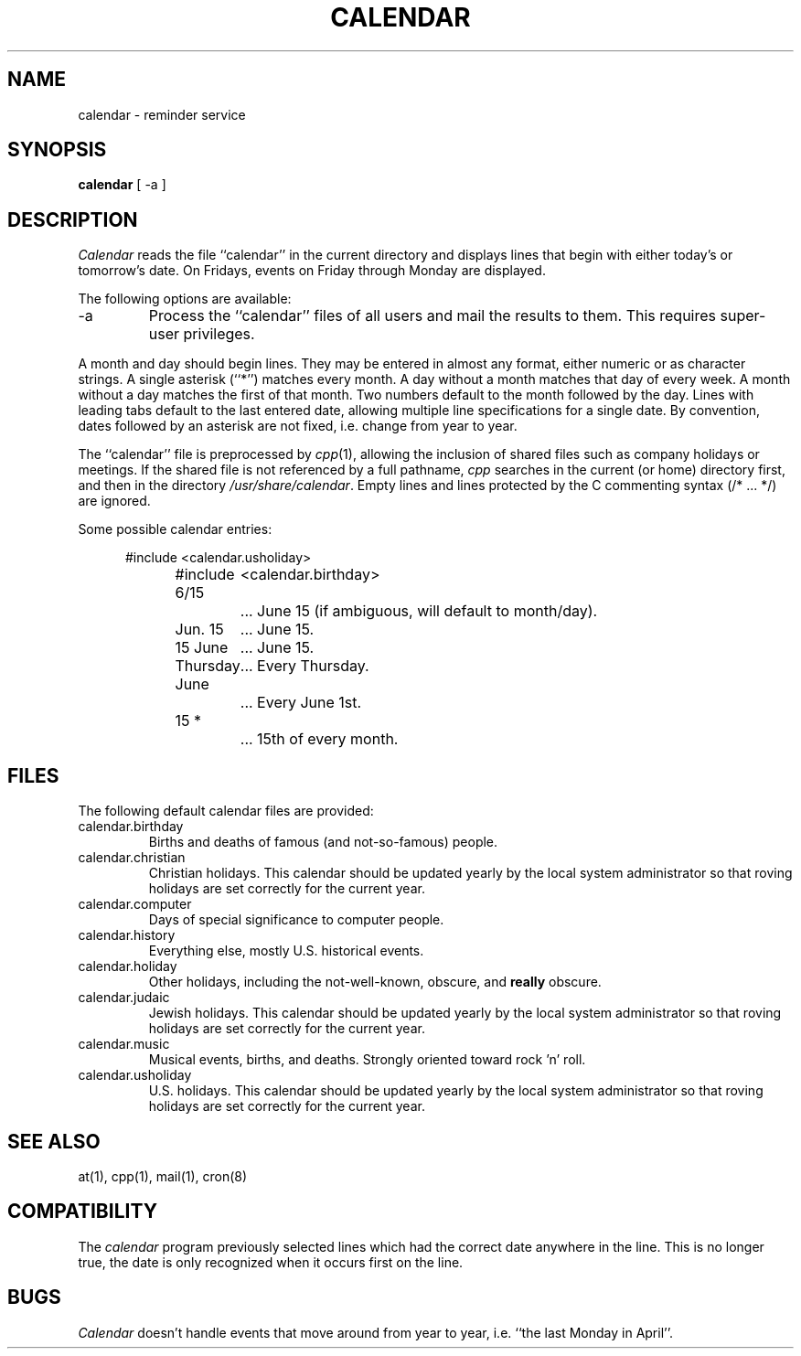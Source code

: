.\" Copyright (c) 1989 The Regents of the University of California.
.\" All rights reserved.
.\"
.\" Redistribution and use in source and binary forms are permitted
.\" provided that the above copyright notice and this paragraph are
.\" duplicated in all such forms and that any documentation,
.\" advertising materials, and other materials related to such
.\" distribution and use acknowledge that the software was developed
.\" by the University of California, Berkeley.  The name of the
.\" University may not be used to endorse or promote products derived
.\" from this software without specific prior written permission.
.\" THIS SOFTWARE IS PROVIDED ``AS IS'' AND WITHOUT ANY EXPRESS OR
.\" IMPLIED WARRANTIES, INCLUDING, WITHOUT LIMITATION, THE IMPLIED
.\" WARRANTIES OF MERCHANTABILITY AND FITNESS FOR A PARTICULAR PURPOSE.
.\"
.\"	@(#)calendar.1	6.7 (Berkeley) 05/03/90
.\"
.TH CALENDAR 1 ""
.UC 7
.SH NAME
calendar \- reminder service
.SH SYNOPSIS
.B calendar
[ \-a ]
.SH DESCRIPTION
.I Calendar 
reads the file ``calendar'' in the current directory and displays lines
that begin with either today's or tomorrow's date.
On Fridays, events on Friday through Monday are displayed.
.PP
The following options are available:
.TP
\-a
Process the ``calendar'' files of all users and mail the results
to them.
This requires super-user privileges.
.PP
A month and day should begin lines.
They may be entered in almost any format, either numeric or as character
strings.
A single asterisk (``*'') matches every month.
A day without a month matches that day of every week.
A month without a day matches the first of that month.
Two numbers default to the month followed by the day.
Lines with leading tabs default to the last entered date, allowing
multiple line specifications for a single date.
By convention, dates followed by an asterisk are not fixed, i.e. change
from year to year.
.PP
The ``calendar'' file is preprocessed by
.IR cpp (1),
allowing the inclusion of shared files such as company holidays or
meetings.
If the shared file is not referenced by a full pathname,
.I cpp
searches in the current (or home) directory first, and then in the
directory
.IR /usr/share/calendar .
Empty lines and lines protected by the C commenting syntax (/* ... */)
are ignored.
.PP
Some possible calendar entries:
.in +5
.sp
.nf
#include	<calendar.usholiday>
#include	<calendar.birthday>
.sp
6/15		... June 15 (if ambiguous, will default to month/day).
Jun. 15	... June 15.
15 June	... June 15.
Thursday	... Every Thursday.
June		... Every June 1st.
15 *		... 15th of every month.
.fi
.PP
.SH FILES
The following default calendar files are provided:
.TP
calendar.birthday
Births and deaths of famous (and not-so-famous) people.
.TP
calendar.christian
Christian holidays.
This calendar should be updated yearly by the local system administrator
so that roving holidays are set correctly for the current year.
.TP
calendar.computer
Days of special significance to computer people.
.TP
calendar.history
Everything else, mostly U.S. historical events.
.TP
calendar.holiday
Other holidays, including the not-well-known, obscure, and
.B really
obscure.
.TP
calendar.judaic
Jewish holidays.
This calendar should be updated yearly by the local system administrator
so that roving holidays are set correctly for the current year.
.TP
calendar.music
Musical events, births, and deaths.
Strongly oriented toward rock 'n' roll.
.TP
calendar.usholiday
U.S. holidays.
This calendar should be updated yearly by the local system administrator
so that roving holidays are set correctly for the current year.
.SH "SEE ALSO"
at(1), cpp(1), mail(1), cron(8)
.SH COMPATIBILITY
The
.I calendar
program previously selected lines which had the correct date anywhere
in the line.
This is no longer true, the date is only recognized when it occurs
first on the line.
.SH BUGS
.I Calendar
doesn't handle events that move around from year to year, i.e.
``the last Monday in April''.
